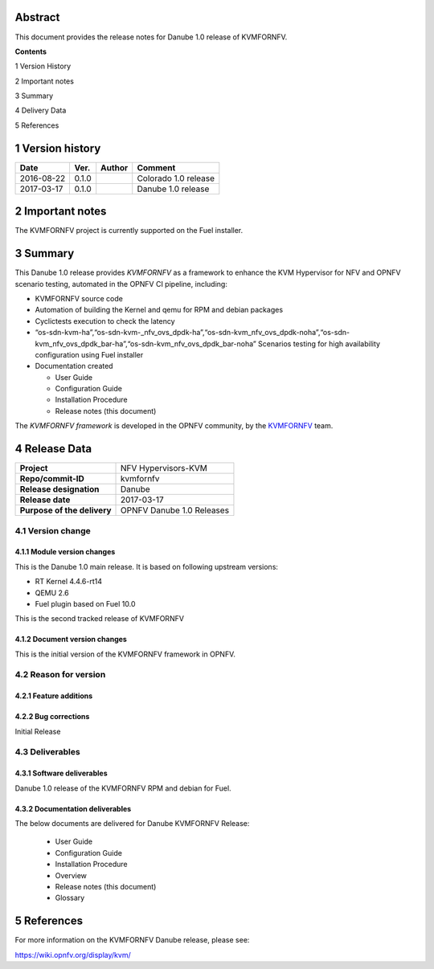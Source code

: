 .. This work is licensed under a Creative Commons Attribution 4.0 International License.
.. http://creativecommons.org/licenses/by/4.0

.. _Kvmfornfv: https://wiki.opnfv.org/display/kvm/

Abstract
========

This document provides the release notes for Danube 1.0 release of KVMFORNFV.


**Contents**

1  Version History

2  Important notes

3  Summary

4  Delivery Data

5  References

1   Version history
===================

+--------------------+--------------------+--------------------+----------------------+
| **Date**           | **Ver.**           | **Author**         | **Comment**          |
|                    |                    |                    |                      |
+--------------------+--------------------+--------------------+----------------------+
|2016-08-22          | 0.1.0              |                    | Colorado 1.0 release |
|                    |                    |                    |                      |
+--------------------+--------------------+--------------------+----------------------+
|2017-03-17          | 0.1.0              |                    | Danube 1.0 release   |
|                    |                    |                    |                      |
+--------------------+--------------------+--------------------+----------------------+

2   Important notes
===================

The KVMFORNFV project is currently supported on the Fuel installer.

3   Summary
===========

This Danube 1.0 release provides *KVMFORNFV* as a framework to enhance the
KVM Hypervisor for NFV and OPNFV scenario testing, automated in the OPNFV
CI pipeline, including:

*   KVMFORNFV source code

*   Automation of building the Kernel and qemu for RPM and debian packages

*   Cyclictests execution to check the latency

*   “os-sdn-kvm-ha”,“os-sdn-kvm-_nfv_ovs_dpdk-ha”,“os-sdn-kvm_nfv_ovs_dpdk-noha”,“os-sdn-kvm_nfv_ovs_dpdk_bar-ha”,“os-sdn-kvm_nfv_ovs_dpdk_bar-noha” Scenarios testing for high availability configuration using Fuel installer

* Documentation created

  * User Guide

  * Configuration Guide

  * Installation Procedure

  * Release notes (this document)

The *KVMFORNFV framework* is developed in the OPNFV community, by the
KVMFORNFV_ team.

4   Release Data
================

+--------------------------------------+--------------------------------------+
| **Project**                          | NFV Hypervisors-KVM                  |
|                                      |                                      |
+--------------------------------------+--------------------------------------+
| **Repo/commit-ID**                   | kvmfornfv                            |
|                                      |                                      |
+--------------------------------------+--------------------------------------+
| **Release designation**              | Danube                               |
|                                      |                                      |
+--------------------------------------+--------------------------------------+
| **Release date**                     | 2017-03-17                           |
|                                      |                                      |
+--------------------------------------+--------------------------------------+
| **Purpose of the delivery**          | OPNFV Danube 1.0 Releases            |
|                                      |                                      |
+--------------------------------------+--------------------------------------+

4.1 Version change
------------------

4.1.1   Module version changes
~~~~~~~~~~~~~~~~~~~~~~~~~~~~~~

This is the Danube 1.0 main release. It is based on following upstream
versions:

*   RT Kernel 4.4.6-rt14

*   QEMU 2.6

*   Fuel plugin based on Fuel 10.0

This is the second tracked release of KVMFORNFV


4.1.2   Document version changes
~~~~~~~~~~~~~~~~~~~~~~~~~~~~~~~~
This is the initial version of the KVMFORNFV framework in OPNFV.

4.2 Reason for version
----------------------

4.2.1 Feature additions
~~~~~~~~~~~~~~~~~~~~~~~

4.2.2 Bug corrections
~~~~~~~~~~~~~~~~~~~~~

Initial Release

4.3 Deliverables
----------------

4.3.1   Software deliverables
~~~~~~~~~~~~~~~~~~~~~~~~~~~~~
Danube 1.0 release of the KVMFORNFV RPM and debian for Fuel.

4.3.2   Documentation deliverables
~~~~~~~~~~~~~~~~~~~~~~~~~~~~~~~~~~

The below documents are delivered for Danube KVMFORNFV Release:

  * User Guide

  * Configuration Guide

  * Installation Procedure

  * Overview

  * Release notes (this document)

  * Glossary


5  References
=============

For more information on the KVMFORNFV Danube release, please see:

https://wiki.opnfv.org/display/kvm/
